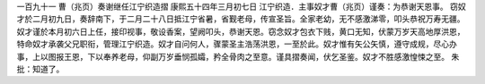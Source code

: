 一百九十一 曹（兆页）奏谢继任江宁织造摺 
康熙五十四年三月初七日 
江宁织造．主事奴才曹（兆页）谨奏：为恭谢天恩事。 
窃奴才於二月初九日，奏辞南下，于二月二十八日抵江宁省暑，省觐老母，传宣圣旨。全家老幼，无不感激涕零，叩头恭祝万寿无疆。奴才谨於本月初六日上任，接印视事，敬设香案，望阙叩头，恭谢天恩。窃念奴才包衣下贱，黄口无知，伏蒙万岁天高地厚洪恩，特命奴才承袭父兄职衔，管理江宁织造。奴才自问何人，骤蒙圣主浩荡洪恩，一至於此。奴才惟有矢公矢慎，遵守成规，尽心办事，上以图报王恩，下以奉养老母，仰副万岁垂悯孤孀，矜全骨肉之至意。谨具摺奏闻，伏乞圣鉴。奴才不胜感激惶悚之至。 
朱批：知道了。 